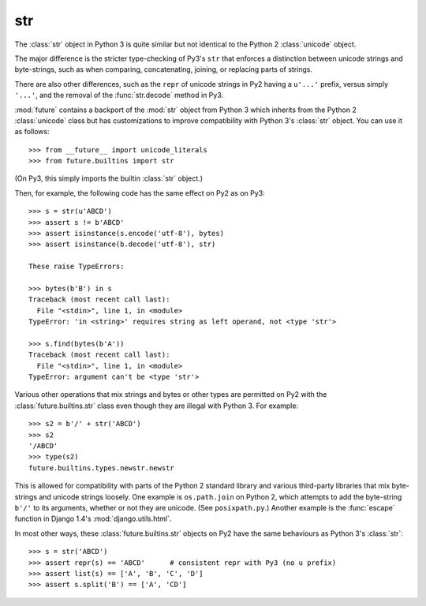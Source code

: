 .. _str-object:

str
-----

The :class:`str` object in Python 3 is quite similar but not identical to the
Python 2 :class:`unicode` object.

The major difference is the stricter type-checking of Py3's ``str`` that
enforces a distinction between unicode strings and byte-strings, such as when
comparing, concatenating, joining, or replacing parts of strings.

There are also other differences, such as the ``repr`` of unicode strings in
Py2 having a ``u'...'`` prefix, versus simply ``'...'``, and the removal of
the :func:`str.decode` method in Py3.

:mod:`future` contains a backport of the :mod:`str` object from Python 3 which
inherits from the Python 2 :class:`unicode` class but has customizations to
improve compatibility with Python 3's :class:`str` object. You can use it as
follows::

    >>> from __future__ import unicode_literals
    >>> from future.builtins import str

(On Py3, this simply imports the builtin :class:`str` object.)

Then, for example, the following code has the same effect on Py2 as on Py3::

    >>> s = str(u'ABCD')
    >>> assert s != b'ABCD'
    >>> assert isinstance(s.encode('utf-8'), bytes)
    >>> assert isinstance(b.decode('utf-8'), str)

    These raise TypeErrors:

    >>> bytes(b'B') in s
    Traceback (most recent call last):
      File "<stdin>", line 1, in <module>
    TypeError: 'in <string>' requires string as left operand, not <type 'str'>

    >>> s.find(bytes(b'A'))
    Traceback (most recent call last):
      File "<stdin>", line 1, in <module>
    TypeError: argument can't be <type 'str'>

Various other operations that mix strings and bytes or other types are
permitted on Py2 with the :class:`future.builtins.str` class even though they
are illegal with Python 3. For example::

    >>> s2 = b'/' + str('ABCD')
    >>> s2
    '/ABCD'
    >>> type(s2)
    future.builtins.types.newstr.newstr

This is allowed for compatibility with parts of the Python 2 standard
library and various third-party libraries that mix byte-strings and unicode
strings loosely. One example is ``os.path.join`` on Python 2, which
attempts to add the byte-string ``b'/'`` to its arguments, whether or not
they are unicode. (See ``posixpath.py``.) Another example is the
:func:`escape` function in Django 1.4's :mod:`django.utils.html`.


.. For example, this is permissible on Py2::
.. 
..     >>> u'u' > 10
..     True
.. 
..     >>> u'u' <= b'u'
..     True
.. 
.. On Py3, these raise TypeErrors.

In most other ways, these :class:`future.builtins.str` objects on Py2 have the
same behaviours as Python 3's :class:`str`::

    >>> s = str('ABCD')
    >>> assert repr(s) == 'ABCD'      # consistent repr with Py3 (no u prefix)
    >>> assert list(s) == ['A', 'B', 'C', 'D']
    >>> assert s.split('B') == ['A', 'CD']

.. If you must ensure identical use of (unicode) strings across Py3 and Py2 in a
.. single-source codebase, you can wrap string literals in a :func:`~str` call, as
..  follows::
..     
..     from __future__ import unicode_literals
..     from future.builtins import *
..     
..     # ...
.. 
..     s = str('This absolutely must behave like a Py3 string')
.. 
..     # ...
.. 
.. Most of the time this is unnecessary, but the stricter type-checking of the
.. ``future.builtins.str`` object is useful for ensuring the same consistent
.. separation between unicode and byte strings on Py2 as on Py3. This is
.. important when writing protocol handlers, for example.

